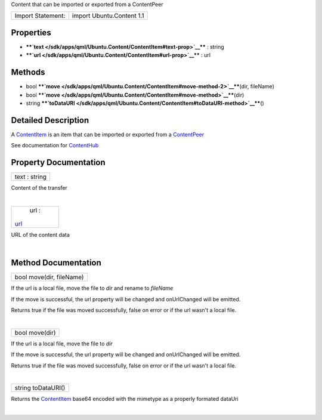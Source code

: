 Content that can be imported or exported from a ContentPeer

+---------------------+-----------------------------+
| Import Statement:   | import Ubuntu.Content 1.1   |
+---------------------+-----------------------------+

Properties
----------

-  ****`text </sdk/apps/qml/Ubuntu.Content/ContentItem#text-prop>`__****
   : string
-  ****`url </sdk/apps/qml/Ubuntu.Content/ContentItem#url-prop>`__**** :
   url

Methods
-------

-  bool
   ****`move </sdk/apps/qml/Ubuntu.Content/ContentItem#move-method-2>`__****\ (dir,
   fileName)
-  bool
   ****`move </sdk/apps/qml/Ubuntu.Content/ContentItem#move-method>`__****\ (dir)
-  string
   ****`toDataURI </sdk/apps/qml/Ubuntu.Content/ContentItem#toDataURI-method>`__****\ ()

Detailed Description
--------------------

A `ContentItem </sdk/apps/qml/Ubuntu.Content/ContentItem/>`__ is an item
that can be imported or exported from a
`ContentPeer </sdk/apps/qml/Ubuntu.Content/ContentPeer/>`__

See documentation for
`ContentHub </sdk/apps/qml/Ubuntu.Content/ContentHub/>`__

Property Documentation
----------------------

+--------------------------------------------------------------------------+
|        \ text : string                                                   |
+--------------------------------------------------------------------------+

Content of the transfer

| 

+--------------------------------------------------------------------------+
|        \ url :                                                           |
| `url </sdk/apps/qml/Ubuntu.Content/ContentItem#url-prop>`__              |
+--------------------------------------------------------------------------+

URL of the content data

| 

Method Documentation
--------------------

+--------------------------------------------------------------------------+
|        \ bool move(dir, fileName)                                        |
+--------------------------------------------------------------------------+

If the url is a local file, move the file to *dir* and rename to
*fileName*

If the move is successful, the url property will be changed and
onUrlChanged will be emitted.

Returns true if the file was moved successfully, false on error or if
the url wasn't a local file.

| 

+--------------------------------------------------------------------------+
|        \ bool move(dir)                                                  |
+--------------------------------------------------------------------------+

If the url is a local file, move the file to *dir*

If the move is successful, the url property will be changed and
onUrlChanged will be emitted.

Returns true if the file was moved successfully, false on error or if
the url wasn't a local file.

| 

+--------------------------------------------------------------------------+
|        \ string toDataURI()                                              |
+--------------------------------------------------------------------------+

Returns the `ContentItem </sdk/apps/qml/Ubuntu.Content/ContentItem/>`__
base64 encoded with the mimetype as a properly formated dataUri

| 
